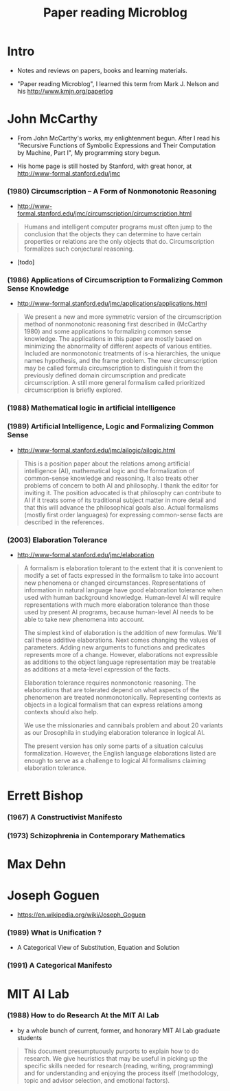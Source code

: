 #+html_head: <link rel="stylesheet" href="css/org-page.css"/>
#+title: Paper reading Microblog

* Intro

  - Notes and reviews on papers, books and learning materials.

  - "Paper reading Microblog", I learned this term
    from Mark J. Nelson and his http://www.kmjn.org/paperlog

* John McCarthy

  - From John McCarthy's works, my enlightenment begun.
    After I read his "Recursive Functions of Symbolic Expressions
    and Their Computation by Machine, Part I",
    My programming story begun.

  - His home page is still hosted by Stanford,
    with great honor, at http://www-formal.stanford.edu/jmc

*** (1980) Circumscription -- A Form of Nonmonotonic Reasoning

    - http://www-formal.stanford.edu/jmc/circumscription/circumscription.html

    #+begin_quote
    Humans and intelligent computer programs
    must often jump to the conclusion that
    the objects they can determine to have certain properties or relations
    are the only objects that do.
    Circumscription formalizes such conjectural reasoning.
    #+end_quote

    - [todo]

*** (1986) Applications of Circumscription to Formalizing Common Sense Knowledge

    - http://www-formal.stanford.edu/jmc/applications/applications.html

    #+begin_quote
    We present a new and more symmetric version
    of the circumscription method of nonmonotonic reasoning
    first described in (McCarthy 1980)
    and some applications to formalizing common sense knowledge.
    The applications in this paper are mostly based on
    minimizing the abnormality of different aspects of various entities.
    Included are nonmonotonic treatments of is-a hierarchies,
    the unique names hypothesis, and the frame problem.
    The new circumscription may be called formula circumscription
    to distinguish it from the previously defined domain circumscription and predicate circumscription.
    A still more general formalism called prioritized circumscription is briefly explored.
    #+end_quote

*** (1988) Mathematical logic in artificial intelligence

*** (1989) Artificial Intelligence, Logic and Formalizing Common Sense

    - http://www-formal.stanford.edu/jmc/ailogic/ailogic.html

    #+begin_quote
    This is a position paper about the relations among
    artificial intelligence (AI), mathematical logic
    and the formalization of common-sense knowledge and reasoning.
    It also treats other problems of concern to both AI and philosophy.
    I thank the editor for inviting it.
    The position advocated is that philosophy can contribute to AI
    if it treats some of its traditional subject matter in more detail
    and that this will advance the philosophical goals also.
    Actual formalisms (mostly first order languages)
    for expressing common-sense facts are described in the references.
    #+end_quote

*** (2003) Elaboration Tolerance

    - http://www-formal.stanford.edu/jmc/elaboration

    #+begin_quote
    A formalism is elaboration tolerant to the extent that
    it is convenient to modify a set of facts expressed in the formalism
    to take into account new phenomena or changed circumstances.
    Representations of information in natural language have good elaboration tolerance
    when used with human background knowledge.
    Human-level AI will require representations with much more elaboration tolerance
    than those used by present AI programs, because human-level AI
    needs to be able to take new phenomena into account.

    The simplest kind of elaboration is the addition of new formulas.
    We'll call these additive elaborations.
    Next comes changing the values of parameters.
    Adding new arguments to functions and predicates represents more of a change.
    However, elaborations not expressible as additions to the object language representation
    may be treatable as additions at a meta-level expression of the facts.

    Elaboration tolerance requires nonmonotonic reasoning.
    The elaborations that are tolerated depend on
    what aspects of the phenomenon are treated nonmonotonically.
    Representing contexts as objects in a logical formalism
    that can express relations among contexts should also help.

    We use the missionaries and cannibals problem
    and about 20 variants as our Drosophila
    in studying elaboration tolerance in logical AI.

    The present version has only some parts of a situation calculus formalization.
    However, the English language elaborations listed
    are enough to serve as a challenge to logical AI formalisms claiming elaboration tolerance.
    #+end_quote

* Errett Bishop

*** (1967) A Constructivist Manifesto

*** (1973) Schizophrenia in Contemporary Mathematics

* Max Dehn

* Joseph Goguen

  - https://en.wikipedia.org/wiki/Joseph_Goguen

*** ‎(1989) What is Unification ?

    - A Categorical View of Substitution, Equation and Solution

*** (1991) A Categorical Manifesto

* MIT AI Lab

*** (1988) How to do Research At the MIT AI Lab

    - by a whole bunch of current, former, and honorary MIT AI Lab graduate students

    #+begin_quote
    This document presumptuously purports to explain how to do research.
    We give heuristics that may be useful in picking up the
    specific skills needed for research (reading, writing, programming)
    and for understanding and enjoying the process itself
    (methodology, topic and advisor selection, and emotional factors).
    #+end_quote
